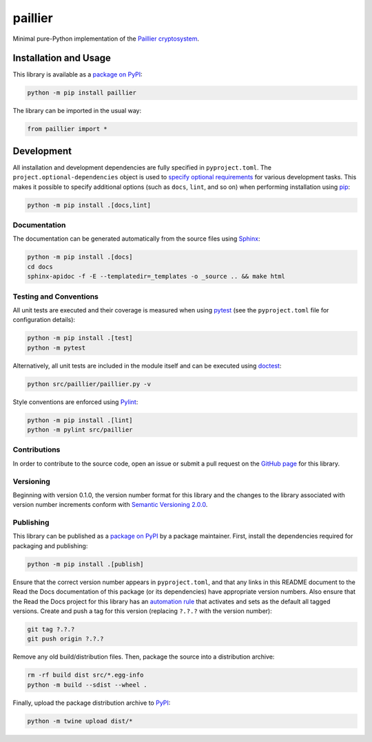 ========
paillier
========

Minimal pure-Python implementation of the `Paillier cryptosystem <https://en.wikipedia.org/wiki/Paillier_cryptosystem>`__.

|pypi| |readthedocs| |actions| |coveralls|

.. |pypi| image:: https://badge.fury.io/py/paillier.svg#
   :target: https://badge.fury.io/py/paillier
   :alt: PyPI version and link.

.. |readthedocs| image:: https://readthedocs.org/projects/paillier/badge/?version=latest
   :target: https://paillier.readthedocs.io/en/latest/?badge=latest
   :alt: Read the Docs documentation status.

.. |actions| image:: https://github.com/lapets/paillier/workflows/lint-test-cover-docs/badge.svg#
   :target: https://github.com/lapets/paillier/actions/workflows/lint-test-cover-docs.yml
   :alt: GitHub Actions status.

.. |coveralls| image:: https://coveralls.io/repos/github/lapets/paillier/badge.svg?branch=main
   :target: https://coveralls.io/github/lapets/paillier?branch=main
   :alt: Coveralls test coverage summary.

Installation and Usage
----------------------
This library is available as a `package on PyPI <https://pypi.org/project/paillier>`__:

.. code-block:: bash

    python -m pip install paillier

The library can be imported in the usual way:

.. code-block:: python

    from paillier import *

Development
-----------
All installation and development dependencies are fully specified in ``pyproject.toml``. The ``project.optional-dependencies`` object is used to `specify optional requirements <https://peps.python.org/pep-0621>`__ for various development tasks. This makes it possible to specify additional options (such as ``docs``, ``lint``, and so on) when performing installation using `pip <https://pypi.org/project/pip>`__:

.. code-block:: bash

    python -m pip install .[docs,lint]

Documentation
^^^^^^^^^^^^^
The documentation can be generated automatically from the source files using `Sphinx <https://www.sphinx-doc.org>`__:

.. code-block:: bash

    python -m pip install .[docs]
    cd docs
    sphinx-apidoc -f -E --templatedir=_templates -o _source .. && make html

Testing and Conventions
^^^^^^^^^^^^^^^^^^^^^^^
All unit tests are executed and their coverage is measured when using `pytest <https://docs.pytest.org>`__ (see the ``pyproject.toml`` file for configuration details):

.. code-block:: bash

    python -m pip install .[test]
    python -m pytest

Alternatively, all unit tests are included in the module itself and can be executed using `doctest <https://docs.python.org/3/library/doctest.html>`__:

.. code-block:: bash

    python src/paillier/paillier.py -v

Style conventions are enforced using `Pylint <https://pylint.readthedocs.io>`__:

.. code-block:: bash

    python -m pip install .[lint]
    python -m pylint src/paillier

Contributions
^^^^^^^^^^^^^
In order to contribute to the source code, open an issue or submit a pull request on the `GitHub page <https://github.com/lapets/paillier>`__ for this library.

Versioning
^^^^^^^^^^
Beginning with version 0.1.0, the version number format for this library and the changes to the library associated with version number increments conform with `Semantic Versioning 2.0.0 <https://semver.org/#semantic-versioning-200>`__.

Publishing
^^^^^^^^^^
This library can be published as a `package on PyPI <https://pypi.org/project/paillier>`__ by a package maintainer. First, install the dependencies required for packaging and publishing:

.. code-block:: bash

    python -m pip install .[publish]

Ensure that the correct version number appears in ``pyproject.toml``, and that any links in this README document to the Read the Docs documentation of this package (or its dependencies) have appropriate version numbers. Also ensure that the Read the Docs project for this library has an `automation rule <https://docs.readthedocs.io/en/stable/automation-rules.html>`__ that activates and sets as the default all tagged versions. Create and push a tag for this version (replacing ``?.?.?`` with the version number):

.. code-block:: bash

    git tag ?.?.?
    git push origin ?.?.?

Remove any old build/distribution files. Then, package the source into a distribution archive:

.. code-block:: bash

    rm -rf build dist src/*.egg-info
    python -m build --sdist --wheel .

Finally, upload the package distribution archive to `PyPI <https://pypi.org>`__:

.. code-block:: bash

    python -m twine upload dist/*
